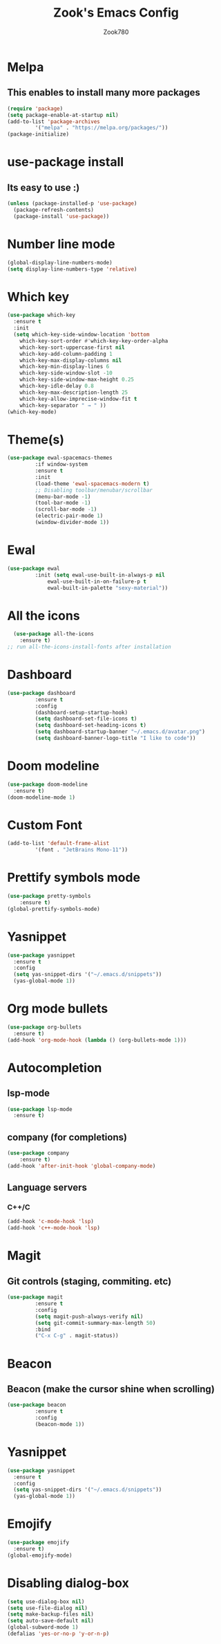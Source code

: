 #+TITLE: Zook's Emacs Config
#+AUTHOR: Zook780
#+DESCRIPTION: My minimal ? GNU Emacs config

* Melpa
** This enables to install many more packages
#+begin_src emacs-lisp
  (require 'package)
  (setq package-enable-at-startup nil)
  (add-to-list 'package-archives
	       '("melpa" . "https://melpa.org/packages/"))
  (package-initialize)
#+end_src
  
* use-package install
** Its easy to use :)
#+begin_src emacs-lisp
  (unless (package-installed-p 'use-package)
    (package-refresh-contents)
    (package-install 'use-package))
#+end_src

* Number line mode
#+begin_src emacs-lisp
  (global-display-line-numbers-mode)
  (setq display-line-numbers-type 'relative)
#+end_src

* Which key
#+begin_src emacs-lisp
  (use-package which-key
    :ensure t
    :init
    (setq which-key-side-window-location 'bottom
	  which-key-sort-order #'which-key-key-order-alpha
	  which-key-sort-uppercase-first nil
	  which-key-add-column-padding 1
	  which-key-max-display-columns nil
	  which-key-min-display-lines 6
	  which-key-side-window-slot -10
	  which-key-side-window-max-height 0.25
	  which-key-idle-delay 0.8
	  which-key-max-description-length 25
	  which-key-allow-imprecise-window-fit t
	  which-key-separator " → " ))
  (which-key-mode)
#+end_src

* Theme(s)
#+begin_src emacs-lisp
  (use-package ewal-spacemacs-themes
	       :if window-system
	       :ensure t
	       :init
	       (load-theme 'ewal-spacemacs-modern t)
	       ;; Disabling toolbar/menubar/scrollbar
	       (menu-bar-mode -1)
	       (tool-bar-mode -1)
	       (scroll-bar-mode -1)
	       (electric-pair-mode 1)
	       (window-divider-mode 1))
#+end_src

* Ewal
#+begin_src emacs-lisp
  (use-package ewal
	       :init (setq ewal-use-built-in-always-p nil
			   ewal-use-built-in-on-failure-p t
			   ewal-built-in-palette "sexy-material"))
#+end_src

* All the icons
#+begin_src emacs-lisp
  (use-package all-the-icons
    :ensure t)
;; run all-the-icons-install-fonts after installation
#+end_src

* Dashboard
#+begin_src emacs-lisp
  (use-package dashboard
	       :ensure t
	       :config
	       (dashboard-setup-startup-hook)
	       (setq dashboard-set-file-icons t)
	       (setq dashboard-set-heading-icons t)
	       (setq dashboard-startup-banner "~/.emacs.d/avatar.png")
	       (setq dashboard-banner-logo-title "I like to code"))
#+end_src

* Doom modeline
#+begin_src emacs-lisp
  (use-package doom-modeline
    :ensure t)
  (doom-modeline-mode 1)
#+end_src

* Custom Font
#+begin_src emacs-lisp
  (add-to-list 'default-frame-alist
	       '(font . "JetBrains Mono-11"))
#+end_src

* Prettify symbols mode
#+begin_src emacs-lisp
  (use-package pretty-symbols
      :ensure t)
  (global-prettify-symbols-mode)
#+end_src

* Yasnippet
#+begin_src emacs-lisp
  (use-package yasnippet
    :ensure t
    :config
    (setq yas-snippet-dirs '("~/.emacs.d/snippets"))
    (yas-global-mode 1))
#+end_src

* Org mode bullets
#+begin_src emacs-lisp
  (use-package org-bullets
    :ensure t)
  (add-hook 'org-mode-hook (lambda () (org-bullets-mode 1)))
#+end_src

* Autocompletion
** lsp-mode
#+begin_src emacs-lisp
  (use-package lsp-mode
    :ensure t)
#+end_src

** company (for completions)
#+begin_src emacs-lisp
  (use-package company
      :ensure t)
  (add-hook 'after-init-hook 'global-company-mode)
#+end_src

** Language servers
*** C++/C
#+begin_src emacs-lisp
  (add-hook 'c-mode-hook 'lsp)
  (add-hook 'c++-mode-hook 'lsp)
#+end_src

* Magit
** Git controls (staging, commiting. etc)
#+begin_src emacs-lisp
  (use-package magit
	       :ensure t
	       :config
	       (setq magit-push-always-verify nil)
	       (setq git-commit-summary-max-length 50)
	       :bind
	       ("C-x C-g" . magit-status))
#+end_src

* Beacon
** Beacon (make the cursor shine when scrolling)
#+begin_src emacs-lisp
  (use-package beacon
	       :ensure t
	       :config
	       (beacon-mode 1))
#+end_src

* Yasnippet
#+begin_src emacs-lisp
  (use-package yasnippet
    :ensure t
    :config
    (setq yas-snippet-dirs '("~/.emacs.d/snippets"))
    (yas-global-mode 1))
#+end_src

* Emojify
#+begin_src emacs-lisp
  (use-package emojify
    :ensure t)
  (global-emojify-mode)
#+end_src

* Disabling dialog-box
#+begin_src emacs-lisp
  (setq use-dialog-box nil)
  (setq use-file-dialog nil)
  (setq make-backup-files nil)
  (setq auto-save-default nil)
  (global-subword-mode 1)
  (defalias 'yes-or-no-p 'y-or-n-p)
#+end_src

